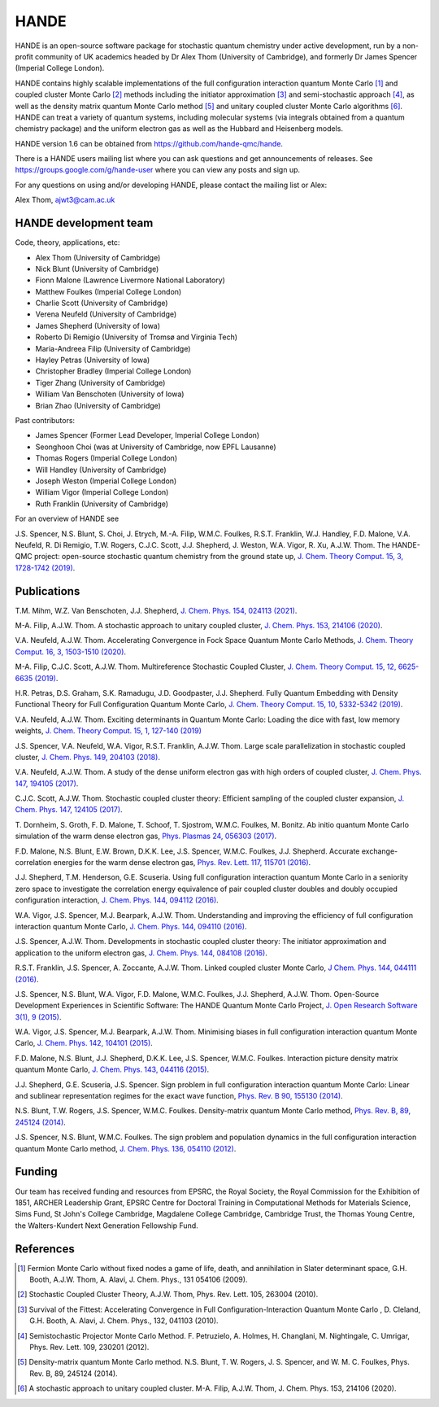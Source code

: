 .. title: HANDE
.. slug: index
.. date: 2014-07-16 00:35:00 UTC+01:00
.. tags: 
.. link: 
.. description: 
.. type: text

HANDE
=====

HANDE is an open-source software package for stochastic quantum chemistry under active
development, run by a non-profit community of UK academics headed by Dr Alex Thom (University of Cambridge),
and formerly Dr James Spencer (Imperial College London).

HANDE contains highly scalable implementations of the full configuration interaction
quantum Monte Carlo [1]_ and coupled cluster Monte Carlo [2]_ methods including the
initiator approximation [3]_ and semi-stochastic approach [4]_, as well as the
density matrix quantum Monte Carlo method [5]_ and unitary coupled cluster Monte Carlo
algorithms [6]_.
HANDE can treat a variety of quantum systems, including molecular systems (via
integrals obtained from a quantum chemistry package) and the uniform electron
gas as well as the Hubbard and Heisenberg models.

HANDE version 1.6 can be obtained from https://github.com/hande-qmc/hande.

There is a HANDE users mailing list where you can ask questions and get announcements of releases. See https://groups.google.com/g/hande-user where you can view any posts and sign up.

For any questions on using and/or developing HANDE, please contact the mailing list or Alex:

| Alex Thom, ajwt3@cam.ac.uk

HANDE development team
----------------------

Code, theory, applications, etc:

* Alex Thom (University of Cambridge)
* Nick Blunt (University of Cambridge)
* Fionn Malone (Lawrence Livermore National Laboratory)
* Matthew Foulkes (Imperial College London)
* Charlie Scott (University of Cambridge)
* Verena Neufeld (University of Cambridge)
* James Shepherd (University of Iowa)
* Roberto Di Remigio (University of Tromsø and Virginia Tech)
* Maria-Andreea Filip (University of Cambridge)
* Hayley Petras (University of Iowa)
* Christopher Bradley (Imperial College London)
* Tiger Zhang (University of Cambridge)
* William Van Benschoten (University of Iowa)
* Brian Zhao (University of Cambridge)

Past contributors:

* James Spencer (Former Lead Developer, Imperial College London)
* Seonghoon Choi (was at University of Cambridge, now EPFL Lausanne)
* Thomas Rogers (Imperial College London)
* Will Handley (University of Cambridge)
* Joseph Weston (Imperial College London)
* William Vigor (Imperial College London)
* Ruth Franklin (University of Cambridge)

For an overview of HANDE see

J.S. Spencer, N.S. Blunt, S. Choi, J. Etrych, M.-A. Filip, W.M.C. Foulkes, R.S.T. Franklin, W.J. Handley, F.D. Malone, V.A. Neufeld, R. Di Remigio, T.W. Rogers, C.J.C. Scott, J.J. Shepherd, J. Weston, W.A. Vigor, R. Xu, A.J.W. Thom. The HANDE-QMC project: open-source stochastic quantum chemistry from the ground state up, `J. Chem. Theory Comput. 15, 3, 1728-1742 (2019) <https://pubs.acs.org/doi/10.1021/acs.jctc.8b01217>`_.


Publications
------------
T.M. Mihm, W.Z. Van Benschoten, J.J. Shepherd, `J. Chem. Phys. 154, 024113 (2021) <https://doi.org/10.1063/5.0033408>`_.

M-A. Filip, A.J.W. Thom. A stochastic approach to unitary coupled cluster, `J. Chem. Phys. 153, 214106 (2020) <https://doi.org/10.1063/5.0026141>`_.

V.A. Neufeld, A.J.W. Thom. Accelerating Convergence in Fock Space Quantum Monte Carlo Methods, `J. Chem. Theory Comput. 16, 3, 1503-1510 (2020) <https://doi.org/10.1021/acs.jctc.9b01023>`_.

M-A. Filip, C.J.C. Scott, A.J.W. Thom. Multireference Stochastic Coupled Cluster, `J. Chem. Theory Comput. 15, 12, 6625-6635 (2019) <https://doi.org/10.1021/acs.jctc.9b00741>`_.

H.R. Petras, D.S. Graham, S.K. Ramadugu, J.D. Goodpaster, J.J. Shepherd. Fully Quantum Embedding with Density Functional Theory for Full Configuration Quantum Monte Carlo, `J. Chem. Theory Comput. 15, 10, 5332-5342 (2019) <https://doi.org/10.1021/acs.jctc.9b00571>`_.

V.A. Neufeld, A.J.W. Thom. Exciting determinants in Quantum Monte Carlo: Loading the dice with fast, low memory weights, `J. Chem. Theory Comput. 15, 1, 127-140 (2019) <https://doi.org/10.1021/acs.jctc.8b00844>`_

J.S. Spencer, V.A. Neufeld, W.A. Vigor, R.S.T. Franklin, A.J.W. Thom. Large scale parallelization in stochastic coupled cluster,  `J. Chem. Phys. 149, 204103 (2018) <https://doi.org/10.1063/1.5047420>`_.

V.A. Neufeld, A.J.W. Thom. A study of the dense uniform electron gas with high orders of coupled cluster, `J. Chem. Phys. 147, 194105 (2017) <https://doi.org/10.1063/1.5003794>`_.

C.J.C. Scott, A.J.W. Thom. Stochastic coupled cluster theory: Efficient sampling of the coupled cluster expansion, `J. Chem. Phys. 147, 124105 (2017) <https://doi.org/10.1063/1.4991795>`_.

\T. Dornheim, S. Groth, F. D. Malone, T. Schoof, T. Sjostrom, W.M.C. Foulkes, M. Bonitz. Ab initio quantum Monte Carlo simulation of the warm dense electron gas, `Phys. Plasmas 24, 056303 (2017) <https://doi.org/10.1063/1.4977920>`_.

F.D. Malone, N.S. Blunt, E.W. Brown, D.K.K. Lee, J.S. Spencer, W.M.C. Foulkes, J.J. Shepherd. Accurate exchange-correlation energies for the warm dense electron gas, `Phys. Rev. Lett. 117, 115701 (2016) <https://doi.org/10.1103/PhysRevLett.117.115701>`_.

J.J. Shepherd, T.M. Henderson, G.E. Scuseria. Using full configuration interaction quantum Monte Carlo in a seniority zero space to investigate the correlation energy equivalence of pair coupled cluster doubles and doubly occupied configuration interaction, `J. Chem. Phys. 144, 094112 (2016) <http://dx.doi.org/10.1063/1.4942770>`_.

W.A. Vigor, J.S. Spencer, M.J. Bearpark, A.J.W. Thom. Understanding and improving the efficiency of full configuration interaction quantum Monte Carlo, `J. Chem. Phys. 144, 094110 (2016) <http://dx.doi.org/10.1063/1.4943113>`_.

J.S. Spencer, A.J.W. Thom. Developments in stochastic coupled cluster theory: The initiator approximation and application to the uniform electron gas, `J. Chem. Phys. 144, 084108 (2016) <http://dx.doi.org/10.1063/1.4942173>`_.

R.S.T. Franklin, J.S. Spencer, A. Zoccante, A.J.W. Thom. Linked coupled cluster Monte Carlo, `J Chem. Phys. 144, 044111 (2016) <http://dx.doi.org/10.1063/1.4940317>`_.

J.S. Spencer, N.S. Blunt, W.A. Vigor, F.D. Malone, W.M.C. Foulkes, J.J. Shepherd, A.J.W. Thom. Open-Source Development Experiences in Scientific Software: The HANDE Quantum Monte Carlo Project, `J. Open Research Software 3(1), 9 (2015) <http://dx.doi.org/10.5334/jors.bw>`_.

W.A. Vigor, J.S. Spencer, M.J. Bearpark, A.J.W. Thom. Minimising biases in full configuration interaction quantum Monte Carlo, `J. Chem. Phys. 142, 104101 (2015) <http://dx.doi.org/10.1063/1.4913644>`_.

F.D. Malone, N.S. Blunt, J.J. Shepherd, D.K.K. Lee, J.S. Spencer, W.M.C. Foulkes. Interaction picture density matrix quantum Monte Carlo, `J. Chem. Phys. 143, 044116 (2015) <http://dx.doi.org/10.1063/1.4927434>`_.

J.J. Shepherd, G.E. Scuseria, J.S. Spencer. Sign problem in full configuration interaction quantum Monte Carlo: Linear and sublinear representation regimes for the exact wave function, `Phys. Rev. B 90, 155130 (2014) <http://dx.doi.org/10.1103/PhysRevB.90.155130>`_.

N.S. Blunt, T.W. Rogers, J.S. Spencer, W.M.C. Foulkes. Density-matrix quantum Monte Carlo method, `Phys. Rev. B, 89, 245124 (2014) <http://dx.doi.org/10.1103/PhysRevB.89.245124>`_.

J.S. Spencer, N.S. Blunt, W.M.C. Foulkes. The sign problem and population dynamics in the full configuration interaction quantum Monte Carlo method, `J. Chem. Phys. 136, 054110 (2012) <http://dx.doi.org/10.1063/1.3681396>`_.

Funding
-------

Our team has received funding and resources from EPSRC, the Royal Society, the Royal Commission for
the Exhibition of 1851, ARCHER Leadership Grant, EPSRC Centre for Doctoral Training in Computational
Methods for Materials Science, Sims Fund, St John's College Cambridge, Magdalene College Cambridge, 
Cambridge Trust, the Thomas Young Centre, the Walters-Kundert Next Generation Fellowship Fund.

References
----------

.. [1] Fermion Monte Carlo without fixed nodes a game of life, death, and annihilation in Slater determinant space, G.H. Booth, A.J.W. Thom, A. Alavi, J. Chem. Phys., 131 054106 (2009).
.. [2] Stochastic Coupled Cluster Theory, A.J.W. Thom, Phys. Rev. Lett. 105, 263004 (2010).
.. [3] Survival of the Fittest: Accelerating Convergence in Full Configuration-Interaction Quantum Monte Carlo , D. Cleland, G.H. Booth, A. Alavi, J. Chem. Phys., 132, 041103 (2010).
.. [4] Semistochastic Projector Monte Carlo Method.  F. Petruzielo, A. Holmes, H. Changlani, M. Nightingale, C. Umrigar, Phys. Rev. Lett. 109, 230201 (2012).
.. [5] Density-matrix quantum Monte Carlo method.  N.S. Blunt, T. W. Rogers, J. S. Spencer, and W. M. C. Foulkes,  Phys. Rev. B, 89, 245124 (2014).
.. [6] A stochastic approach to unitary coupled cluster. M-A. Filip, A.J.W. Thom, J. Chem. Phys. 153, 214106 (2020).

